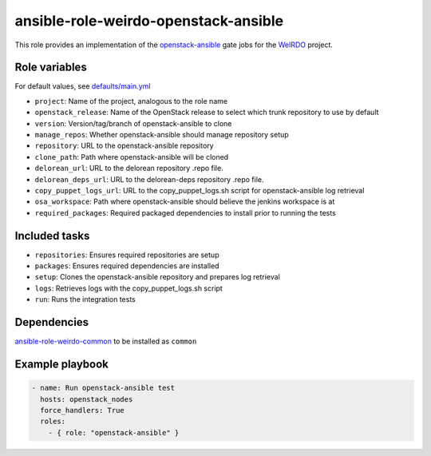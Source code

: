 ansible-role-weirdo-openstack-ansible
------------------------------------
This role provides an implementation of the
openstack-ansible_ gate jobs for
the WeIRDO_ project.

.. _openstack-ansible: https://github.com/openstack/openstack-ansible
.. _WeIRDO: https://github.com/redhat-openstack/weirdo


Role variables
~~~~~~~~~~~~~~

For default values, see `defaults/main.yml`_

* ``project``: Name of the project, analogous to the role name
* ``openstack_release``: Name of the OpenStack release to select which trunk repository to use by default
* ``version``: Version/tag/branch of openstack-ansible to clone
* ``manage_repos``: Whether openstack-ansible should manage repository setup
* ``repository``: URL to the openstack-ansible repository
* ``clone_path``: Path where openstack-ansible will be cloned
* ``delorean_url``: URL to the delorean repository .repo file.
* ``delorean_deps_url``: URL to the delorean-deps repository .repo file.
* ``copy_puppet_logs_url``: URL to the copy_puppet_logs.sh script for openstack-ansible log retrieval
* ``osa_workspace``: Path where openstack-ansible should believe the jenkins workspace is at
* ``required_packages``: Required packaged dependencies to install prior to running the tests

.. _defaults/main.yml: https://github.com/redhat-openstack/ansible-role-weirdo-openstack-ansible/blob/master/defaults/main.yml

Included tasks
~~~~~~~~~~~~~~

* ``repositories``: Ensures required repositories are setup
* ``packages``: Ensures required dependencies are installed
* ``setup``: Clones the openstack-ansible repository and prepares log retrieval
* ``logs``: Retrieves logs with the copy_puppet_logs.sh script
* ``run``: Runs the integration tests

Dependencies
~~~~~~~~~~~~

`ansible-role-weirdo-common`_ to be installed as ``common``

.. _ansible-role-weirdo-common: https://github.com/redhat-openstack/ansible-role-weirdo-common

Example playbook
~~~~~~~~~~~~~~~~

.. code-block:: yaml

    - name: Run openstack-ansible test
      hosts: openstack_nodes
      force_handlers: True
      roles:
        - { role: "openstack-ansible" }
